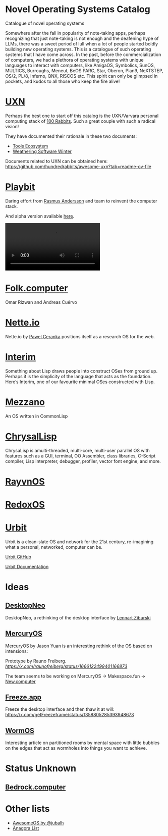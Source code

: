 * Novel Operating Systems Catalog
Catalogue of novel operating systems

Somewhere after the fall in popularity of note-taking apps, perhaps recognizing that just note-taking is not enough and the deafening hype of LLMs, there was a sweet period of lull when a lot of people started boldly building new operating systems. This is a catalogue of such operating systems that I have come across. In the past, before the commercialization of computers, we had a plethora of operating systems with unique languages to interact with computers, like AmigaOS, Symbolics, SunOS, MULTICS, Burroughs, Meneut, BeOS PARC, Star, Oberon, Plan9, NeXTSTEP, OS/2, PL/8, Inferno, QNX, RISCOS etc. This spirit can only be glimpsed in pockets, and kudos to all those who keep the fire alive!

* [[https://100r.co/site/uxn.html][UXN]]

Perhaps the best one to start off this catalog is the UXN/Varvara personal computing stack of [[https://100r.co][100 Rabbits]]. Such a great couple with such a radical vision!

[[UXN logo][./img/uxn-logo.jpg]]

[[UXN screenshot][./img/uxn-screenshot.jpg]]

They have documented their rationale in these two documents:
- [[https://100r.co/site/tools_ecosystem.html][Tools Ecosystem]]
- [[https://100r.co/site/weathering_software_winter.html][Weathering Software Winter]]

Documents related to UXN can be obtained here: https://github.com/hundredrabbits/awesome-uxn?tab=readme-ov-file

* [[https://playb.it/][Playbit]]

Daring effort from [[https://github.com/rsms][Rasmus Andersson]] and team to reinvent the computer stack.

And alpha version available [[https://playb.it/alpha/][here]].

#+BEGIN_HTML
<img src="./img/playbit-screenshot.webp" alt="Screenshot of Playbit" />
#+END_HTML

#+BEGIN_HTML
<video src="./img/playbit-video.mp4"></video>
#+END_HTML

* [[https://folk.computer][Folk.computer]]

Omar Rizwan and Andreas Cuérvo

#+BEGIN_HTML
<img src="./img/folk-computer.gif" alt="Video of with Folk.computer" />
#+END_HTML

* [[https://nette.io][Nette.io]]

Nette.io by [[https://github.com/qazwsxpawel][Pawel Ceranka]] positions itself as a research OS for the web.

[[Nette website screenshot][./img/nette.png]]

* [[https://github.com/mntmn/interim][Interim]]

[[Interim Logo][./img/interim-logo.png]]

Something about Lisp draws people into construct OSes from ground up. Perhaps it is the simplicity of the language that acts as the foundation. Here‘s Interim, one of our favourite minimal OSes constructed with Lisp.

[[Interim Screenshot][./img/interim-screenshot.jpg]]

* [[https://github.com/froggey/Mezzano][Mezzano]]

[[Mezzano Screenshot][./img/mezzano.png]]

An OS written in CommonLisp

* [[https://github.com/vygr/ChrysaLisp][ChrysalLisp]]

[[ChrysaLisp screenshot][./img/chrysalisp-screenshot.png]]

ChrysaLisp is amulti-threaded, multi-core, multi-user parallel OS with features such as a GUI, terminal, OO Assembler, class libraries, C-Script compiler, Lisp interpreter, debugger, profiler, vector font engine, and more.

* [[https://ravynos.com][RayvnOS]]

* [[https://www.redox-os.org/][RedoxOS]]

* [[https://urbit.org][Urbit]]

Urbit is a clean-slate OS and network for the 21st century, re-imagining what a personal, networked, computer can be.

[[https://github.com/urbit/urbit][Urbit GitHub]]

[[https://docs.urbit.org/][Urbit Documentation]]

[[Urbit Landscape Application Screenshot][./img/urbit-landscape-app-screenshot.png]]

* Ideas
** [[https://desktopneo.com][DesktopNeo]]

DesktopNeo, a rethinking of the desktop interface by [[https://www.lennartziburski.com][Lennart Ziburski]]

[[Screenshot of Desktop Neo][./img/desktop-neo.jpg]]

[[Another screenshot of Desktop Neo][./img/desktop-neo-screenshot.png]]

** [[https://www.mercuryos.com/][MercuryOS]]

MercuryOS by Jason Yuan is an interesting rethink of the OS based on intensions:

[[./img/mercury-screenshot.png]]
[[./img/mercury-dark-mode.png]]

Prototype by Rauno Freiberg. [[Source][https://x.com/raunofreiberg/status/1666122499401166873]]

#+BEGIN_HTML
<object src="./img/mercury-prototype.mp4" />
#+END_HTML



The team seems to be working on MercuryOS → Makespace.fun → [[https://new.computer][New.computer]]

** [[https://x.com/getFreezeframe][Freeze.app]]

Freeze the desktop interface and then thaw it at will: https://x.com/getFreezeframe/status/1358805285393948673

** [[https://azlen.me/stories/worm-os/][WormOS]]

Interesting article on partitioned rooms by mental space with little bubbles on the edges that act as wormholes into things you want to achieve.

[[./img/wormos.png]]

* Status Unknown

** [[https://bedrock.computer][Bedrock.computer]]


* Other lists

- [[https://github.com/jubalh/awesome-os][AwesomeOS by @jubalh]]
- [[https://1.anagora.org/node/os][Anagora List]]

